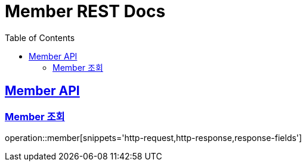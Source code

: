 = Member REST Docs
:doctype: book
:icons: font
:source-highlighter: highlightjs
:toc: left
:sectlinks:

[[Member-API]]
== Member API

[[Member-조회]]
=== Member 조회
operation::member[snippets='http-request,http-response,response-fields']
